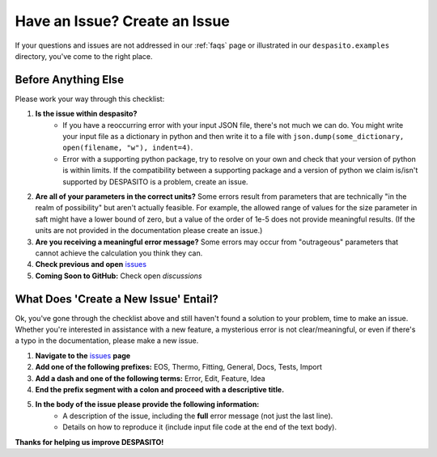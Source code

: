 
.. _issue:

Have an Issue? Create an Issue
===============================================

If your questions and issues are not addressed in our :ref:`faqs` page or illustrated in our ``despasito.examples`` directory, you've come to the right place.

Before Anything Else
----------------------------
Please work your way through this checklist:

#. **Is the issue within despasito?**
    - If you have a reoccurring error with your input JSON file, there's not much we can do. You might write your input file as a dictionary in python and then write it to a file with ``json.dump(some_dictionary, open(filename, "w"), indent=4)``.
    - Error with a supporting python package, try to resolve on your own and check that your version of python is within limits. If the compatibility between a supporting package and a version of python we claim is/isn't supported by DESPASITO is a problem, create an issue.
#. **Are all of your parameters in the correct units?** Some errors result from parameters that are technically "in the realm of possibility" but aren't actually feasible. For example, the allowed range of values for the size parameter in saft might have a lower bound of zero, but a value of the order of 1e-5 does not provide meaningful results. (If the units are not provided in the documentation please create an issue.)
#. **Are you receiving a meaningful error message?** Some errors may occur from "outrageous" parameters that cannot achieve the calculation you think they can.
#. **Check previous and open** `issues <https://github.com/jaclark5/despasito/issues>`_
#. **Coming Soon to GitHub:** Check open *discussions*

What Does 'Create a New Issue' Entail?
---------------------------------------
Ok, you've gone through the checklist above and still haven't found a solution to your problem, time to make an issue. 
Whether you're interested in assistance with a new feature, a mysterious error is not clear/meaningful, or even if there's a typo in the documentation, please make a new issue. 

#. **Navigate to the** `issues <https://github.com/jaclark5/despasito/issues>`_ **page**
#. **Add one of the following prefixes:** EOS, Thermo, Fitting, General, Docs, Tests, Import
#. **Add a dash and one of the following terms:** Error, Edit, Feature, Idea
#. **End the prefix segment with a colon and proceed with a descriptive title.**
#. **In the body of the issue please provide the following information:**
    - A description of the issue, including the **full** error message (not just the last line).
    - Details on how to reproduce it (include input file code at the end of the text body).

**Thanks for helping us improve DESPASITO!**


